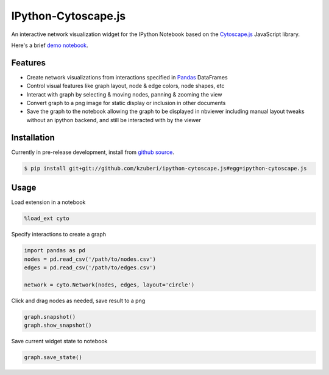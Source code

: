 IPython-Cytoscape.js
====================

An interactive network visualization widget for the IPython Notebook based on the
`Cytoscape.js <http://cytoscape.github.io/cytoscape.js/>`_ JavaScript library.

Here's a brief `demo notebook <http://nbviewer.ipython.org/github/kzuberi/ipython-cytoscape.js/blob/master/demo.ipynb>`_.

Features
--------

* Create network visualizations from interactions specified in
  `Pandas <http://pandas.pydata.org/>`_ DataFrames
* Control visual features like graph layout, node & edge
  colors, node shapes, etc
* Interact with graph by selecting & moving nodes, panning & zooming the view
* Convert graph to a png image for static display or inclusion in
  other documents
* Save the graph to the notebook allowing the graph to be displayed in nbviewer
  including manual layout tweaks without an ipython backend, and still be interacted
  with by the viewer

Installation
------------

Currently in pre-release development, install from `github source <https://github.com/kzuberi/ipython-cytoscape.js>`_.

.. code-block:: bash

    $ pip install git+git://github.com/kzuberi/ipython-cytoscape.js#egg=ipython-cytoscape.js

Usage
------

Load extension in a notebook

.. code-block:: python

    %load_ext cyto

Specify interactions to create a graph

.. code-block:: python

    import pandas as pd
    nodes = pd.read_csv('/path/to/nodes.csv')
    edges = pd.read_csv('/path/to/edges.csv')

    network = cyto.Network(nodes, edges, layout='circle')

Click and drag nodes as needed, save result to a png

.. code-block:: python

    graph.snapshot()
    graph.show_snapshot()

Save current widget state to notebook

.. code-block:: python

    graph.save_state()


